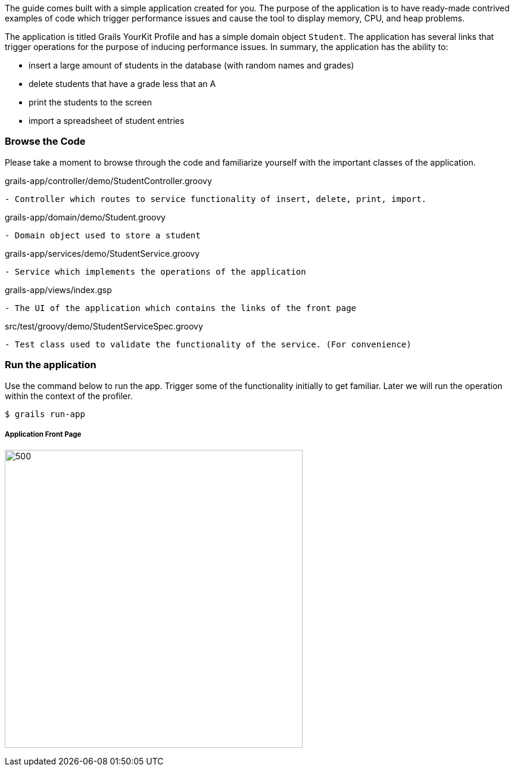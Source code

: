 The guide comes built with a simple application created for you.  The purpose of the application is to have ready-made
contrived examples of code which trigger performance issues and cause the tool to display memory, CPU, and heap problems.

The application is titled Grails YourKit Profile and has a simple domain object `Student`. The application has several links
that trigger operations for the purpose of inducing performance issues. In summary, the application has the ability to:

- insert a large amount of students in the database (with random names and grades)
- delete students that have a grade less that an A
- print the students to the screen
- import a spreadsheet of student entries

=== Browse the Code

Please take a moment to browse through the code and familiarize yourself with the important classes of the application.

[source, groovy]
.grails-app/controller/demo/StudentController.groovy
- Controller which routes to service functionality of insert, delete, print, import.

[source, groovy]
.grails-app/domain/demo/Student.groovy
- Domain object used to store a student

[source, groovy]
.grails-app/services/demo/StudentService.groovy
- Service which implements the operations of the application

[source, groovy]
.grails-app/views/index.gsp
- The UI of the application which contains the links of the front page

[source, groovy]
.src/test/groovy/demo/StudentServiceSpec.groovy
- Test class used to validate the functionality of the service. (For convenience)

=== Run the application

Use the command below to run the app. Trigger some of the functionality initially to get familiar. Later we will run the
operation within the context of the profiler.

[source, bash]
----
$ grails run-app
----

===== Application Front Page
image:app_front.jpg[500,500]